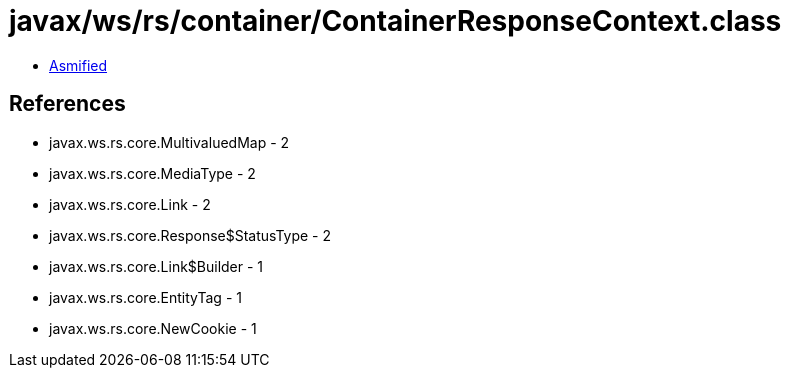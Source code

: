 = javax/ws/rs/container/ContainerResponseContext.class

 - link:ContainerResponseContext-asmified.java[Asmified]

== References

 - javax.ws.rs.core.MultivaluedMap - 2
 - javax.ws.rs.core.MediaType - 2
 - javax.ws.rs.core.Link - 2
 - javax.ws.rs.core.Response$StatusType - 2
 - javax.ws.rs.core.Link$Builder - 1
 - javax.ws.rs.core.EntityTag - 1
 - javax.ws.rs.core.NewCookie - 1

